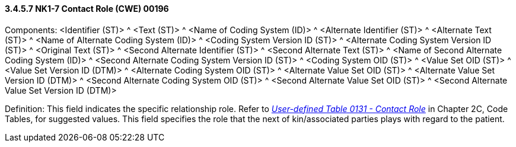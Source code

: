 ==== *3.4.5.7* NK1-7 Contact Role (CWE) 00196

Components: <Identifier (ST)> ^ <Text (ST)> ^ <Name of Coding System (ID)> ^ <Alternate Identifier (ST)> ^ <Alternate Text (ST)> ^ <Name of Alternate Coding System (ID)> ^ <Coding System Version ID (ST)> ^ <Alternate Coding System Version ID (ST)> ^ <Original Text (ST)> ^ <Second Alternate Identifier (ST)> ^ <Second Alternate Text (ST)> ^ <Name of Second Alternate Coding System (ID)> ^ <Second Alternate Coding System Version ID (ST)> ^ <Coding System OID (ST)> ^ <Value Set OID (ST)> ^ <Value Set Version ID (DTM)> ^ <Alternate Coding System OID (ST)> ^ <Alternate Value Set OID (ST)> ^ <Alternate Value Set Version ID (DTM)> ^ <Second Alternate Coding System OID (ST)> ^ <Second Alternate Value Set OID (ST)> ^ <Second Alternate Value Set Version ID (DTM)>

Definition: This field indicates the specific relationship role. Refer to file:///E:\V2\v2.9%20final%20Nov%20from%20Frank\V29_CH02C_Tables.docx#HL70131[_User-defined Table 0131 - Contact Role_] in Chapter 2C, Code Tables, for suggested values. This field specifies the role that the next of kin/associated parties plays with regard to the patient.

